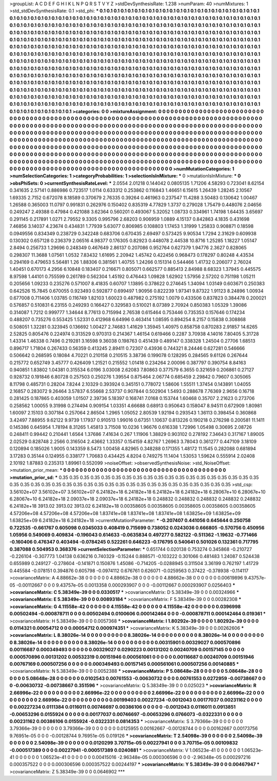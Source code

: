 >groupList:
A C D E F G H I K L
N P Q R S T V Y Z 
>stdDevSynthesisRate:
1.238 
>numParam:
40
>numMixtures:
1
>std_stdDevSynthesisRate:
0.1
>std_phi:
***
0.1 0.1 0.1 0.1 0.1 0.1 0.1 0.1 0.1 0.1
0.1 0.1 0.1 0.1 0.1 0.1 0.1 0.1 0.1 0.1
0.1 0.1 0.1 0.1 0.1 0.1 0.1 0.1 0.1 0.1
0.1 0.1 0.1 0.1 0.1 0.1 0.1 0.1 0.1 0.1
0.1 0.1 0.1 0.1 0.1 0.1 0.1 0.1 0.1 0.1
0.1 0.1 0.1 0.1 0.1 0.1 0.1 0.1 0.1 0.1
0.1 0.1 0.1 0.1 0.1 0.1 0.1 0.1 0.1 0.1
0.1 0.1 0.1 0.1 0.1 0.1 0.1 0.1 0.1 0.1
0.1 0.1 0.1 0.1 0.1 0.1 0.1 0.1 0.1 0.1
0.1 0.1 0.1 0.1 0.1 0.1 0.1 0.1 0.1 0.1
0.1 0.1 0.1 0.1 0.1 0.1 0.1 0.1 0.1 0.1
0.1 0.1 0.1 0.1 0.1 0.1 0.1 0.1 0.1 0.1
0.1 0.1 0.1 0.1 0.1 0.1 0.1 0.1 0.1 0.1
0.1 0.1 0.1 0.1 0.1 0.1 0.1 0.1 0.1 0.1
0.1 0.1 0.1 0.1 0.1 0.1 0.1 0.1 0.1 0.1
0.1 0.1 0.1 0.1 0.1 0.1 0.1 0.1 0.1 0.1
0.1 0.1 0.1 0.1 0.1 0.1 0.1 0.1 0.1 0.1
0.1 0.1 0.1 0.1 0.1 0.1 0.1 0.1 0.1 0.1
0.1 0.1 0.1 0.1 0.1 0.1 0.1 0.1 0.1 0.1
0.1 0.1 0.1 0.1 0.1 0.1 0.1 0.1 0.1 0.1
0.1 0.1 0.1 0.1 0.1 0.1 0.1 0.1 0.1 0.1
0.1 0.1 0.1 0.1 0.1 0.1 0.1 0.1 0.1 0.1
0.1 0.1 0.1 0.1 0.1 0.1 0.1 0.1 0.1 0.1
0.1 0.1 0.1 0.1 0.1 0.1 0.1 0.1 0.1 0.1
0.1 0.1 0.1 0.1 0.1 0.1 0.1 0.1 0.1 0.1
0.1 0.1 0.1 0.1 0.1 0.1 0.1 0.1 0.1 0.1
0.1 0.1 0.1 0.1 0.1 0.1 0.1 0.1 0.1 0.1
0.1 0.1 0.1 0.1 0.1 0.1 0.1 0.1 0.1 0.1
0.1 0.1 0.1 0.1 0.1 0.1 0.1 0.1 0.1 0.1
0.1 0.1 0.1 0.1 0.1 0.1 0.1 0.1 0.1 0.1
0.1 0.1 0.1 0.1 0.1 0.1 0.1 0.1 0.1 0.1
0.1 0.1 0.1 0.1 0.1 0.1 0.1 0.1 0.1 0.1
0.1 0.1 0.1 0.1 0.1 0.1 0.1 0.1 0.1 0.1
0.1 0.1 0.1 0.1 0.1 0.1 0.1 0.1 0.1 0.1
0.1 0.1 0.1 0.1 0.1 0.1 0.1 0.1 0.1 0.1
0.1 0.1 0.1 0.1 0.1 0.1 0.1 0.1 0.1 0.1
0.1 0.1 0.1 0.1 0.1 0.1 0.1 0.1 0.1 0.1
0.1 0.1 0.1 0.1 0.1 0.1 0.1 0.1 0.1 0.1
0.1 0.1 0.1 0.1 0.1 0.1 0.1 0.1 0.1 0.1
0.1 0.1 0.1 0.1 0.1 0.1 0.1 0.1 0.1 0.1
0.1 0.1 0.1 0.1 0.1 0.1 0.1 0.1 0.1 0.1
0.1 0.1 0.1 0.1 0.1 0.1 0.1 0.1 0.1 0.1
0.1 0.1 0.1 0.1 0.1 0.1 0.1 0.1 0.1 0.1
0.1 0.1 0.1 0.1 0.1 0.1 0.1 0.1 0.1 0.1
0.1 0.1 0.1 0.1 0.1 0.1 0.1 0.1 0.1 0.1
0.1 0.1 0.1 0.1 0.1 0.1 0.1 0.1 0.1 0.1
0.1 0.1 0.1 0.1 0.1 0.1 0.1 0.1 0.1 0.1
0.1 0.1 0.1 0.1 0.1 0.1 0.1 0.1 0.1 0.1
0.1 0.1 0.1 0.1 0.1 0.1 0.1 0.1 0.1 0.1
0.1 0.1 0.1 0.1 0.1 0.1 0.1 0.1 0.1 0.1
>categories:
0 0
>mixtureAssignment:
0 0 0 0 0 0 0 0 0 0 0 0 0 0 0 0 0 0 0 0 0 0 0 0 0 0 0 0 0 0 0 0 0 0 0 0 0 0 0 0 0 0 0 0 0 0 0 0 0 0
0 0 0 0 0 0 0 0 0 0 0 0 0 0 0 0 0 0 0 0 0 0 0 0 0 0 0 0 0 0 0 0 0 0 0 0 0 0 0 0 0 0 0 0 0 0 0 0 0 0
0 0 0 0 0 0 0 0 0 0 0 0 0 0 0 0 0 0 0 0 0 0 0 0 0 0 0 0 0 0 0 0 0 0 0 0 0 0 0 0 0 0 0 0 0 0 0 0 0 0
0 0 0 0 0 0 0 0 0 0 0 0 0 0 0 0 0 0 0 0 0 0 0 0 0 0 0 0 0 0 0 0 0 0 0 0 0 0 0 0 0 0 0 0 0 0 0 0 0 0
0 0 0 0 0 0 0 0 0 0 0 0 0 0 0 0 0 0 0 0 0 0 0 0 0 0 0 0 0 0 0 0 0 0 0 0 0 0 0 0 0 0 0 0 0 0 0 0 0 0
0 0 0 0 0 0 0 0 0 0 0 0 0 0 0 0 0 0 0 0 0 0 0 0 0 0 0 0 0 0 0 0 0 0 0 0 0 0 0 0 0 0 0 0 0 0 0 0 0 0
0 0 0 0 0 0 0 0 0 0 0 0 0 0 0 0 0 0 0 0 0 0 0 0 0 0 0 0 0 0 0 0 0 0 0 0 0 0 0 0 0 0 0 0 0 0 0 0 0 0
0 0 0 0 0 0 0 0 0 0 0 0 0 0 0 0 0 0 0 0 0 0 0 0 0 0 0 0 0 0 0 0 0 0 0 0 0 0 0 0 0 0 0 0 0 0 0 0 0 0
0 0 0 0 0 0 0 0 0 0 0 0 0 0 0 0 0 0 0 0 0 0 0 0 0 0 0 0 0 0 0 0 0 0 0 0 0 0 0 0 0 0 0 0 0 0 0 0 0 0
0 0 0 0 0 0 0 0 0 0 0 0 0 0 0 0 0 0 0 0 0 0 0 0 0 0 0 0 0 0 0 0 0 0 0 0 0 0 0 0 0 0 0 0 0 0 0 0 0 0
>numMutationCategories:
1
>numSelectionCategories:
1
>categoryProbabilities:
1 
>selectionIsInMixture:
***
0 
>mutationIsInMixture:
***
0 
>obsPhiSets:
0
>currentSynthesisRateLevel:
***
2.0554 2.01218 0.144042 0.0805135 1.71206 4.58293 0.723041 8.62154 0.341635 2.57141
0.886986 0.723517 1.0114 0.633312 0.253862 0.116843 1.46651 6.15615 1.26439 1.28245
2.10567 1.69335 2.7152 0.672078 8.18589 0.370679 2.76335 0.39264 0.461963 0.237547
11.4288 3.50483 0.130642 1.00467 1.26588 0.365003 11.0797 0.991831 0.262976 0.150402
0.835319 4.77829 1.3737 0.279028 1.75479 0.448076 2.04656 0.249247 2.49388 0.47984
0.421088 3.62364 0.560201 0.493067 5.32052 1.08733 0.334961 1.74198 1.64435 3.65697
0.291145 0.217891 1.0271 2.79552 9.3305 0.995796 2.68203 0.906959 1.0889 4.15137
0.842863 4.1835 0.431698 7.46856 3.14037 4.23674 0.434831 1.77939 5.63077 0.806985
0.108803 1.17453 1.31999 1.25833 0.908871 0.18598 0.0949556 0.834349 0.238729 0.342248
0.683706 0.670435 2.69497 0.573425 9.90534 1.7294 2.31629 0.609938 0.130302 0.657128
0.236379 2.06516 4.98377 0.176305 0.82923 0.448078 2.44538 10.8716 1.25285 1.18227
1.05147 2.8494 0.256733 1.29696 0.248349 0.467649 2.86137 0.207086 0.952764 0.627379
1.94776 2.3627 0.828065 0.298307 11.3688 1.07561 1.0532 7.83432 1.61695 2.20942
1.45742 0.422456 0.968473 0.178297 0.80248 4.43534 0.294169 0.479653 5.56481 1.26
1.88306 0.381561 1.40755 1.24266 0.151314 0.544466 1.41732 0.206077 2.76024 1.40451
0.670173 4.2956 6.10848 0.183407 0.216671 0.805071 0.662577 0.885413 2.84988 8.68323
1.37945 0.445575 8.97598 1.44101 0.755599 0.261789 0.562304 1.45192 0.476443 1.09828
1.62902 1.57956 2.57202 0.751198 1.05211 0.205656 1.09233 0.235276 0.571007 8.41835
0.60707 1.13895 0.378622 0.274645 1.34094 1.03149 0.603671 0.250383 0.642526 15.7845
0.670055 0.923493 0.592877 0.699497 1.90956 0.822239 1.97341 9.87322 1.91123 8.24896
1.00934 0.677008 0.711406 1.03785 0.116749 1.82103 1.60023 0.487982 0.275192 1.0079
0.433506 0.837823 0.384478 0.200021 0.576857 0.510831 6.23155 0.249293 0.166427 0.329583
0.510021 8.07389 2.70924 0.850383 1.05329 1.39086 0.314087 1.7212 0.999777 1.34644
8.77613 0.715994 2.76538 0.615464 0.753446 0.735353 0.157646 0.174234 0.488207 0.735276
0.553425 1.52331 0.412968 6.64996 0.463414 1.08595 0.894254 8.2157 0.15838 0.308868
0.508051 1.32281 0.323945 0.136692 1.00427 2.74683 1.41629 1.35945 1.40975 0.858758
0.870283 2.91857 14.6265 2.52825 0.805476 0.224974 0.313529 0.970313 0.214367 1.46154
0.619466 0.2287 3.70938 4.14016 7.80405 5.31728 1.43314 1.46338 0.7496 0.219281
3.16598 9.36038 0.198763 0.451439 0.489147 0.338328 1.24504 0.27706 1.68513 0.896717
1.71804 0.267433 0.56359 0.413245 2.89411 0.72307 0.43936 0.744321 8.24446 0.627281
0.546666 0.506642 0.268595 0.18084 4.70221 0.210158 0.210515 3.38736 0.199078 0.128295
0.284565 9.61126 0.267644 0.215772 0.652749 3.45777 0.426409 1.21521 0.215552 1.01418
0.234264 2.00096 0.387797 0.390754 8.84163 0.940851 1.83802 1.04381 0.315534 6.0196
3.03008 2.62083 7.80863 0.377579 6.3655 0.321659 0.206861 0.27127 0.928732 0.191846
6.80728 0.257503 0.250276 1.39554 0.875464 2.06774 0.685459 2.29842 0.79607 0.305065
8.11798 0.485731 0.28204 7.8244 2.10329 0.393924 0.345151 0.778072 1.58606 1.55511
1.37454 0.143891 1.04055 2.16857 0.283072 9.26464 3.57837 6.55668 2.53737 0.907844
0.502904 1.5493 0.288678 7.76369 2.9656 0.16718 0.281425 0.187865 0.403059 1.01507
2.39736 5.18397 0.168741 7.0168 0.153744 1.60468 0.35707 2.21623 0.273706 0.258562
1.00055 9.31998 0.274494 0.909154 1.03351 4.66688 0.68913 0.950643 0.158047 8.94511
0.672909 1.80981 1.60097 2.15103 0.307184 0.257064 2.86504 1.2965 1.05052 2.80539
1.92194 0.293543 1.36113 0.398454 0.360868 3.42497 7.88955 9.62122 9.9739 1.17937
0.910513 1.99016 0.67351 1.10637 0.813226 0.190218 0.276298 0.200581 11.1411 0.145386
0.645954 1.78194 8.31265 1.45813 3.71508 10.0236 1.96676 0.616338 1.72996 1.05498
0.30695 2.08726 0.248411 0.99442 0.210441 1.6564 1.37686 7.41634 0.267 1.11906
1.38829 0.903102 0.278192 7.34643 0.317167 1.89005 2.02529 0.828748 2.2566 0.316504
2.43662 1.33357 0.154159 4.82767 1.26963 3.78043 0.361277 0.447109 3.18109 0.120894
0.185026 1.9005 0.143359 8.5473 1.00458 4.82965 0.348288 0.171355 1.48172 11.1545
0.282088 0.681894 3.17283 0.35144 0.124955 0.338177 1.70683 0.434425 4.8204 0.749275
11.1404 1.53053 1.59624 0.555914 2.02408 2.10192 1.87883 0.235313 1.89961 0.552099
>noiseOffset:
>observedSynthesisNoise:
>std_NoiseOffset:
>mutation_prior_mean:
***
0 0 0 0 0 0 0 0 0 0
0 0 0 0 0 0 0 0 0 0
0 0 0 0 0 0 0 0 0 0
0 0 0 0 0 0 0 0 0 0
>mutation_prior_sd:
***
0.35 0.35 0.35 0.35 0.35 0.35 0.35 0.35 0.35 0.35
0.35 0.35 0.35 0.35 0.35 0.35 0.35 0.35 0.35 0.35
0.35 0.35 0.35 0.35 0.35 0.35 0.35 0.35 0.35 0.35
0.35 0.35 0.35 0.35 0.35 0.35 0.35 0.35 0.35 0.35
>std_csp:
3.56102e+07 3.56102e+07 3.56102e+07 6.24182e+18 6.24182e+18 6.24182e+18 6.24182e+18 6.28067e+10 6.28067e+10 6.28067e+10
6.24182e+18 2.09037e+18 2.09037e+18 6.24182e+18 0.248832 0.248832 0.248832 0.248832 0.248832 6.24182e+18
3913.02 3913.02 3913.02 6.24182e+18 0.00358605 0.00358605 0.00358605 0.00358605 0.00358605 4.57206e+08
4.57206e+08 4.57206e+08 1.83741e+08 1.83741e+08 1.83741e+08 1.63825e+09 1.63825e+09 1.63825e+09 6.24182e+18 6.24182e+18
>currentMutationParameter:
***
-0.207407 0.441056 0.645644 0.250758 0.722535 -0.661767 0.605098 0.0345033 0.408419 0.715699
0.738052 0.0243036 0.666805 -0.570756 0.450956 1.05956 0.549069 0.409834 -0.196043 0.614633
-0.0635834 0.497277 0.582122 -0.511362 -1.19632 -0.771466 -0.160406 0.476347 0.403494 -0.0784245
0.522261 0.646223 -0.176795 0.540641 0.501026 0.132361 0.717795 0.387088 0.504953 0.368376
>currentSelectionParameter:
***
0.651744 0.020138 0.753274 0.345868 -0.210727 -0.226104 -0.307773 1.04138 0.636216 0.740329
-0.15244 0.888571 -0.103222 0.301066 0.481483 1.24087 0.524438 0.655989 0.249127 -0.278604
-0.141871 0.150876 1.45086 -0.714205 -0.0288945 0.311504 3.36199 0.762197 1.41729 0.445584
-0.078151 0.394876 0.605798 -0.0974112 0.676761 0.626071 -0.0259563 0.37422 -0.378938 -0.114117
>covarianceMatrix:
A
4.88662e-38	0	0	0	0	0	
0	4.88662e-38	0	0	0	0	
0	0	4.88662e-38	0	0	0	
0	0	0	0.00619896	9.43757e-05	-0.00112667	
0	0	0	9.43757e-05	0.0013358	0.000293907	
0	0	0	-0.00112667	0.000293907	0.0256403	
***
>covarianceMatrix:
C
5.38349e-39	0	
0	0.0330517	
***
>covarianceMatrix:
D
5.38349e-39	0	
0	0.00324966	
***
>covarianceMatrix:
E
5.38349e-39	0	
0	0.00893184	
***
>covarianceMatrix:
F
5.38349e-39	0	
0	0.00282308	
***
>covarianceMatrix:
G
4.11558e-42	0	0	0	0	0	
0	4.11558e-42	0	0	0	0	
0	0	4.11558e-42	0	0	0	
0	0	0	0.0396998	0.00502494	-0.000878711	
0	0	0	0.00502494	0.0100606	0.000142464	
0	0	0	-0.000878711	0.000142464	0.019361	
***
>covarianceMatrix:
H
5.38349e-39	0	
0	0.0057368	
***
>covarianceMatrix:
I
1.80292e-39	0	0	0	
0	1.80292e-39	0	0	
0	0	0.0114321	0.00054712	
0	0	0.00054712	0.000974351	
***
>covarianceMatrix:
K
5.38349e-39	0	
0	0.00262606	
***
>covarianceMatrix:
L
8.38026e-14	0	0	0	0	0	0	0	0	0	
0	8.38026e-14	0	0	0	0	0	0	0	0	
0	0	8.38026e-14	0	0	0	0	0	0	0	
0	0	0	8.38026e-14	0	0	0	0	0	0	
0	0	0	0	8.38026e-14	0	0	0	0	0	
0	0	0	0	0	0.00315901	0.00329027	0.000570896	0.00116687	0.000349493	
0	0	0	0	0	0.00329027	0.0290223	0.00131202	0.00240709	0.00157145	
0	0	0	0	0	0.000570896	0.00131202	0.00532319	0.00151946	0.000561061	
0	0	0	0	0	0.00116687	0.00240709	0.00151946	0.00767169	0.000507256	
0	0	0	0	0	0.000349493	0.00157145	0.000561061	0.000507256	0.00140885	
***
>covarianceMatrix:
N
5.38349e-39	0	
0	0.0052388	
***
>covarianceMatrix:
P
5.08648e-28	0	0	0	0	0	
0	5.08648e-28	0	0	0	0	
0	0	5.08648e-28	0	0	0	
0	0	0	0.0102543	0.00761553	-0.00630732	
0	0	0	0.00761553	0.0272959	-0.00738667	
0	0	0	-0.00630732	-0.00738667	0.351596	
***
>covarianceMatrix:
Q
5.38349e-39	0	
0	0.025023	
***
>covarianceMatrix:
R
2.66996e-22	0	0	0	0	0	0	0	0	0	
0	2.66996e-22	0	0	0	0	0	0	0	0	
0	0	2.66996e-22	0	0	0	0	0	0	0	
0	0	0	2.66996e-22	0	0	0	0	0	0	
0	0	0	0	2.66996e-22	0	0	0	0	0	
0	0	0	0	0	0.00199403	0.00227234	-0.0012043	0.00177037	0.00231162	
0	0	0	0	0	0.00227234	0.0111384	0.0116011	0.00746697	0.00386106	
0	0	0	0	0	-0.0012043	0.0116011	0.0913851	-0.00653296	0.0155924	
0	0	0	0	0	0.00177037	0.00746697	-0.00653296	0.0766073	-0.0322331	
0	0	0	0	0	0.00231162	0.00386106	0.0155924	-0.0322331	0.0814353	
***
>covarianceMatrix:
S
3.79366e-39	0	0	0	0	0	
0	3.79366e-39	0	0	0	0	
0	0	3.79366e-39	0	0	0	
0	0	0	0.0125955	0.00162667	-0.00128744	
0	0	0	0.00162667	0.00173756	9.76951e-05	
0	0	0	-0.00128744	9.76951e-05	0.019126	
***
>covarianceMatrix:
T
2.54098e-39	0	0	0	0	0	
0	2.54098e-39	0	0	0	0	
0	0	2.54098e-39	0	0	0	
0	0	0	0.0120299	3.70715e-05	0.00227941	
0	0	0	3.70715e-05	0.00109832	-0.000517389	
0	0	0	0.00227941	-0.000517389	0.0240881	
***
>covarianceMatrix:
V
1.06523e-41	0	0	0	0	0	
0	1.06523e-41	0	0	0	0	
0	0	1.06523e-41	0	0	0	
0	0	0	0.00415016	-2.96348e-05	0.000306596	
0	0	0	-2.96348e-05	0.000297216	0.000357522	
0	0	0	0.000306596	0.000357522	0.00244197	
***
>covarianceMatrix:
Y
5.38349e-39	0	
0	0.00467947	
***
>covarianceMatrix:
Z
5.38349e-39	0	
0	0.0646902	
***
